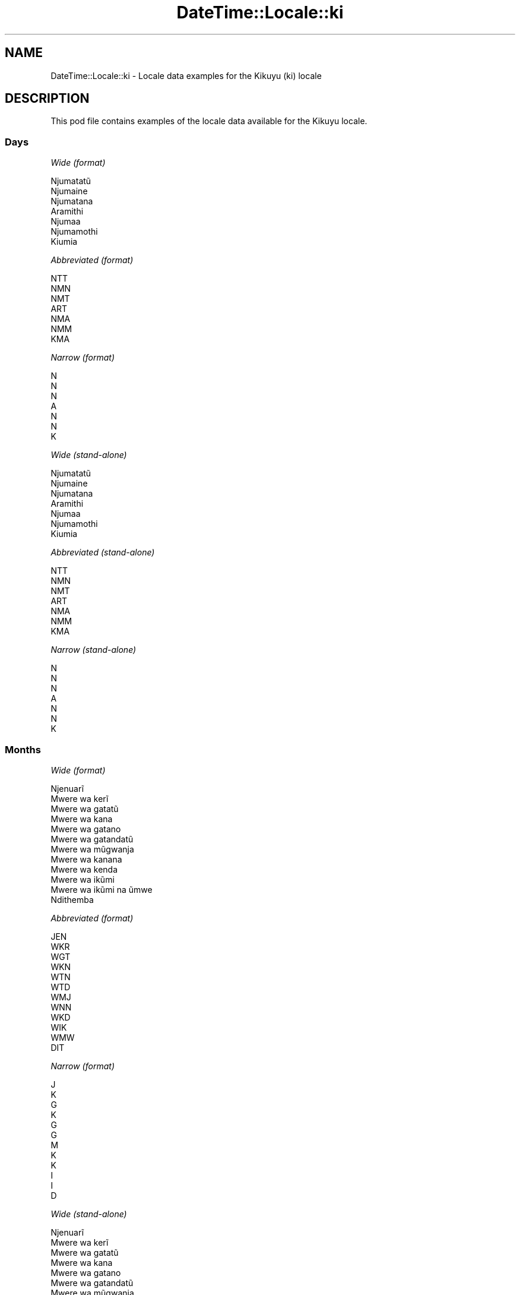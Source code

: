 .\" Automatically generated by Pod::Man 4.10 (Pod::Simple 3.35)
.\"
.\" Standard preamble:
.\" ========================================================================
.de Sp \" Vertical space (when we can't use .PP)
.if t .sp .5v
.if n .sp
..
.de Vb \" Begin verbatim text
.ft CW
.nf
.ne \\$1
..
.de Ve \" End verbatim text
.ft R
.fi
..
.\" Set up some character translations and predefined strings.  \*(-- will
.\" give an unbreakable dash, \*(PI will give pi, \*(L" will give a left
.\" double quote, and \*(R" will give a right double quote.  \*(C+ will
.\" give a nicer C++.  Capital omega is used to do unbreakable dashes and
.\" therefore won't be available.  \*(C` and \*(C' expand to `' in nroff,
.\" nothing in troff, for use with C<>.
.tr \(*W-
.ds C+ C\v'-.1v'\h'-1p'\s-2+\h'-1p'+\s0\v'.1v'\h'-1p'
.ie n \{\
.    ds -- \(*W-
.    ds PI pi
.    if (\n(.H=4u)&(1m=24u) .ds -- \(*W\h'-12u'\(*W\h'-12u'-\" diablo 10 pitch
.    if (\n(.H=4u)&(1m=20u) .ds -- \(*W\h'-12u'\(*W\h'-8u'-\"  diablo 12 pitch
.    ds L" ""
.    ds R" ""
.    ds C` ""
.    ds C' ""
'br\}
.el\{\
.    ds -- \|\(em\|
.    ds PI \(*p
.    ds L" ``
.    ds R" ''
.    ds C`
.    ds C'
'br\}
.\"
.\" Escape single quotes in literal strings from groff's Unicode transform.
.ie \n(.g .ds Aq \(aq
.el       .ds Aq '
.\"
.\" If the F register is >0, we'll generate index entries on stderr for
.\" titles (.TH), headers (.SH), subsections (.SS), items (.Ip), and index
.\" entries marked with X<> in POD.  Of course, you'll have to process the
.\" output yourself in some meaningful fashion.
.\"
.\" Avoid warning from groff about undefined register 'F'.
.de IX
..
.nr rF 0
.if \n(.g .if rF .nr rF 1
.if (\n(rF:(\n(.g==0)) \{\
.    if \nF \{\
.        de IX
.        tm Index:\\$1\t\\n%\t"\\$2"
..
.        if !\nF==2 \{\
.            nr % 0
.            nr F 2
.        \}
.    \}
.\}
.rr rF
.\" ========================================================================
.\"
.IX Title "DateTime::Locale::ki 3"
.TH DateTime::Locale::ki 3 "2019-10-09" "perl v5.28.2" "User Contributed Perl Documentation"
.\" For nroff, turn off justification.  Always turn off hyphenation; it makes
.\" way too many mistakes in technical documents.
.if n .ad l
.nh
.SH "NAME"
DateTime::Locale::ki \- Locale data examples for the Kikuyu (ki) locale
.SH "DESCRIPTION"
.IX Header "DESCRIPTION"
This pod file contains examples of the locale data available for the
Kikuyu locale.
.SS "Days"
.IX Subsection "Days"
\fIWide (format)\fR
.IX Subsection "Wide (format)"
.PP
.Vb 7
\&  Njumatatũ
\&  Njumaine
\&  Njumatana
\&  Aramithi
\&  Njumaa
\&  Njumamothi
\&  Kiumia
.Ve
.PP
\fIAbbreviated (format)\fR
.IX Subsection "Abbreviated (format)"
.PP
.Vb 7
\&  NTT
\&  NMN
\&  NMT
\&  ART
\&  NMA
\&  NMM
\&  KMA
.Ve
.PP
\fINarrow (format)\fR
.IX Subsection "Narrow (format)"
.PP
.Vb 7
\&  N
\&  N
\&  N
\&  A
\&  N
\&  N
\&  K
.Ve
.PP
\fIWide (stand-alone)\fR
.IX Subsection "Wide (stand-alone)"
.PP
.Vb 7
\&  Njumatatũ
\&  Njumaine
\&  Njumatana
\&  Aramithi
\&  Njumaa
\&  Njumamothi
\&  Kiumia
.Ve
.PP
\fIAbbreviated (stand-alone)\fR
.IX Subsection "Abbreviated (stand-alone)"
.PP
.Vb 7
\&  NTT
\&  NMN
\&  NMT
\&  ART
\&  NMA
\&  NMM
\&  KMA
.Ve
.PP
\fINarrow (stand-alone)\fR
.IX Subsection "Narrow (stand-alone)"
.PP
.Vb 7
\&  N
\&  N
\&  N
\&  A
\&  N
\&  N
\&  K
.Ve
.SS "Months"
.IX Subsection "Months"
\fIWide (format)\fR
.IX Subsection "Wide (format)"
.PP
.Vb 12
\&  Njenuarĩ
\&  Mwere wa kerĩ
\&  Mwere wa gatatũ
\&  Mwere wa kana
\&  Mwere wa gatano
\&  Mwere wa gatandatũ
\&  Mwere wa mũgwanja
\&  Mwere wa kanana
\&  Mwere wa kenda
\&  Mwere wa ikũmi
\&  Mwere wa ikũmi na ũmwe
\&  Ndithemba
.Ve
.PP
\fIAbbreviated (format)\fR
.IX Subsection "Abbreviated (format)"
.PP
.Vb 12
\&  JEN
\&  WKR
\&  WGT
\&  WKN
\&  WTN
\&  WTD
\&  WMJ
\&  WNN
\&  WKD
\&  WIK
\&  WMW
\&  DIT
.Ve
.PP
\fINarrow (format)\fR
.IX Subsection "Narrow (format)"
.PP
.Vb 12
\&  J
\&  K
\&  G
\&  K
\&  G
\&  G
\&  M
\&  K
\&  K
\&  I
\&  I
\&  D
.Ve
.PP
\fIWide (stand-alone)\fR
.IX Subsection "Wide (stand-alone)"
.PP
.Vb 12
\&  Njenuarĩ
\&  Mwere wa kerĩ
\&  Mwere wa gatatũ
\&  Mwere wa kana
\&  Mwere wa gatano
\&  Mwere wa gatandatũ
\&  Mwere wa mũgwanja
\&  Mwere wa kanana
\&  Mwere wa kenda
\&  Mwere wa ikũmi
\&  Mwere wa ikũmi na ũmwe
\&  Ndithemba
.Ve
.PP
\fIAbbreviated (stand-alone)\fR
.IX Subsection "Abbreviated (stand-alone)"
.PP
.Vb 12
\&  JEN
\&  WKR
\&  WGT
\&  WKN
\&  WTN
\&  WTD
\&  WMJ
\&  WNN
\&  WKD
\&  WIK
\&  WMW
\&  DIT
.Ve
.PP
\fINarrow (stand-alone)\fR
.IX Subsection "Narrow (stand-alone)"
.PP
.Vb 12
\&  J
\&  K
\&  G
\&  K
\&  G
\&  G
\&  M
\&  K
\&  K
\&  I
\&  I
\&  D
.Ve
.SS "Quarters"
.IX Subsection "Quarters"
\fIWide (format)\fR
.IX Subsection "Wide (format)"
.PP
.Vb 4
\&  Robo ya mbere
\&  Robo ya kerĩ
\&  Robo ya gatatũ
\&  Robo ya kana
.Ve
.PP
\fIAbbreviated (format)\fR
.IX Subsection "Abbreviated (format)"
.PP
.Vb 4
\&  R1
\&  R2
\&  R3
\&  R4
.Ve
.PP
\fINarrow (format)\fR
.IX Subsection "Narrow (format)"
.PP
.Vb 4
\&  1
\&  2
\&  3
\&  4
.Ve
.PP
\fIWide (stand-alone)\fR
.IX Subsection "Wide (stand-alone)"
.PP
.Vb 4
\&  Robo ya mbere
\&  Robo ya kerĩ
\&  Robo ya gatatũ
\&  Robo ya kana
.Ve
.PP
\fIAbbreviated (stand-alone)\fR
.IX Subsection "Abbreviated (stand-alone)"
.PP
.Vb 4
\&  R1
\&  R2
\&  R3
\&  R4
.Ve
.PP
\fINarrow (stand-alone)\fR
.IX Subsection "Narrow (stand-alone)"
.PP
.Vb 4
\&  1
\&  2
\&  3
\&  4
.Ve
.SS "Eras"
.IX Subsection "Eras"
\fIWide (format)\fR
.IX Subsection "Wide (format)"
.PP
.Vb 2
\&  Mbere ya Kristo
\&  Thutha wa Kristo
.Ve
.PP
\fIAbbreviated (format)\fR
.IX Subsection "Abbreviated (format)"
.PP
.Vb 2
\&  MK
\&  TK
.Ve
.PP
\fINarrow (format)\fR
.IX Subsection "Narrow (format)"
.PP
.Vb 2
\&  MK
\&  TK
.Ve
.SS "Date Formats"
.IX Subsection "Date Formats"
\fIFull\fR
.IX Subsection "Full"
.PP
.Vb 3
\&   2008\-02\-05T18:30:30 = Njumaine, 5 Mwere wa kerĩ 2008
\&   1995\-12\-22T09:05:02 = Njumaa, 22 Ndithemba 1995
\&  \-0010\-09\-15T04:44:23 = Njumamothi, 15 Mwere wa kenda \-10
.Ve
.PP
\fILong\fR
.IX Subsection "Long"
.PP
.Vb 3
\&   2008\-02\-05T18:30:30 = 5 Mwere wa kerĩ 2008
\&   1995\-12\-22T09:05:02 = 22 Ndithemba 1995
\&  \-0010\-09\-15T04:44:23 = 15 Mwere wa kenda \-10
.Ve
.PP
\fIMedium\fR
.IX Subsection "Medium"
.PP
.Vb 3
\&   2008\-02\-05T18:30:30 = 5 WKR 2008
\&   1995\-12\-22T09:05:02 = 22 DIT 1995
\&  \-0010\-09\-15T04:44:23 = 15 WKD \-10
.Ve
.PP
\fIShort\fR
.IX Subsection "Short"
.PP
.Vb 3
\&   2008\-02\-05T18:30:30 = 05/02/2008
\&   1995\-12\-22T09:05:02 = 22/12/1995
\&  \-0010\-09\-15T04:44:23 = 15/09/\-10
.Ve
.SS "Time Formats"
.IX Subsection "Time Formats"
\fIFull\fR
.IX Subsection "Full"
.PP
.Vb 3
\&   2008\-02\-05T18:30:30 = 18:30:30 UTC
\&   1995\-12\-22T09:05:02 = 09:05:02 UTC
\&  \-0010\-09\-15T04:44:23 = 04:44:23 UTC
.Ve
.PP
\fILong\fR
.IX Subsection "Long"
.PP
.Vb 3
\&   2008\-02\-05T18:30:30 = 18:30:30 UTC
\&   1995\-12\-22T09:05:02 = 09:05:02 UTC
\&  \-0010\-09\-15T04:44:23 = 04:44:23 UTC
.Ve
.PP
\fIMedium\fR
.IX Subsection "Medium"
.PP
.Vb 3
\&   2008\-02\-05T18:30:30 = 18:30:30
\&   1995\-12\-22T09:05:02 = 09:05:02
\&  \-0010\-09\-15T04:44:23 = 04:44:23
.Ve
.PP
\fIShort\fR
.IX Subsection "Short"
.PP
.Vb 3
\&   2008\-02\-05T18:30:30 = 18:30
\&   1995\-12\-22T09:05:02 = 09:05
\&  \-0010\-09\-15T04:44:23 = 04:44
.Ve
.SS "Datetime Formats"
.IX Subsection "Datetime Formats"
\fIFull\fR
.IX Subsection "Full"
.PP
.Vb 3
\&   2008\-02\-05T18:30:30 = Njumaine, 5 Mwere wa kerĩ 2008 18:30:30 UTC
\&   1995\-12\-22T09:05:02 = Njumaa, 22 Ndithemba 1995 09:05:02 UTC
\&  \-0010\-09\-15T04:44:23 = Njumamothi, 15 Mwere wa kenda \-10 04:44:23 UTC
.Ve
.PP
\fILong\fR
.IX Subsection "Long"
.PP
.Vb 3
\&   2008\-02\-05T18:30:30 = 5 Mwere wa kerĩ 2008 18:30:30 UTC
\&   1995\-12\-22T09:05:02 = 22 Ndithemba 1995 09:05:02 UTC
\&  \-0010\-09\-15T04:44:23 = 15 Mwere wa kenda \-10 04:44:23 UTC
.Ve
.PP
\fIMedium\fR
.IX Subsection "Medium"
.PP
.Vb 3
\&   2008\-02\-05T18:30:30 = 5 WKR 2008 18:30:30
\&   1995\-12\-22T09:05:02 = 22 DIT 1995 09:05:02
\&  \-0010\-09\-15T04:44:23 = 15 WKD \-10 04:44:23
.Ve
.PP
\fIShort\fR
.IX Subsection "Short"
.PP
.Vb 3
\&   2008\-02\-05T18:30:30 = 05/02/2008 18:30
\&   1995\-12\-22T09:05:02 = 22/12/1995 09:05
\&  \-0010\-09\-15T04:44:23 = 15/09/\-10 04:44
.Ve
.SS "Available Formats"
.IX Subsection "Available Formats"
\fIBh (h B)\fR
.IX Subsection "Bh (h B)"
.PP
.Vb 3
\&   2008\-02\-05T18:30:30 = 6 B
\&   1995\-12\-22T09:05:02 = 9 B
\&  \-0010\-09\-15T04:44:23 = 4 B
.Ve
.PP
\fIBhm (h:mm B)\fR
.IX Subsection "Bhm (h:mm B)"
.PP
.Vb 3
\&   2008\-02\-05T18:30:30 = 6:30 B
\&   1995\-12\-22T09:05:02 = 9:05 B
\&  \-0010\-09\-15T04:44:23 = 4:44 B
.Ve
.PP
\fIBhms (h:mm:ss B)\fR
.IX Subsection "Bhms (h:mm:ss B)"
.PP
.Vb 3
\&   2008\-02\-05T18:30:30 = 6:30:30 B
\&   1995\-12\-22T09:05:02 = 9:05:02 B
\&  \-0010\-09\-15T04:44:23 = 4:44:23 B
.Ve
.PP
\fIE (ccc)\fR
.IX Subsection "E (ccc)"
.PP
.Vb 3
\&   2008\-02\-05T18:30:30 = NMN
\&   1995\-12\-22T09:05:02 = NMA
\&  \-0010\-09\-15T04:44:23 = NMM
.Ve
.PP
\fIEBhm (E h:mm B)\fR
.IX Subsection "EBhm (E h:mm B)"
.PP
.Vb 3
\&   2008\-02\-05T18:30:30 = NMN 6:30 B
\&   1995\-12\-22T09:05:02 = NMA 9:05 B
\&  \-0010\-09\-15T04:44:23 = NMM 4:44 B
.Ve
.PP
\fIEBhms (E h:mm:ss B)\fR
.IX Subsection "EBhms (E h:mm:ss B)"
.PP
.Vb 3
\&   2008\-02\-05T18:30:30 = NMN 6:30:30 B
\&   1995\-12\-22T09:05:02 = NMA 9:05:02 B
\&  \-0010\-09\-15T04:44:23 = NMM 4:44:23 B
.Ve
.PP
\fIEHm (E HH:mm)\fR
.IX Subsection "EHm (E HH:mm)"
.PP
.Vb 3
\&   2008\-02\-05T18:30:30 = NMN 18:30
\&   1995\-12\-22T09:05:02 = NMA 09:05
\&  \-0010\-09\-15T04:44:23 = NMM 04:44
.Ve
.PP
\fIEHms (E HH:mm:ss)\fR
.IX Subsection "EHms (E HH:mm:ss)"
.PP
.Vb 3
\&   2008\-02\-05T18:30:30 = NMN 18:30:30
\&   1995\-12\-22T09:05:02 = NMA 09:05:02
\&  \-0010\-09\-15T04:44:23 = NMM 04:44:23
.Ve
.PP
\fIEd (d, E)\fR
.IX Subsection "Ed (d, E)"
.PP
.Vb 3
\&   2008\-02\-05T18:30:30 = 5, NMN
\&   1995\-12\-22T09:05:02 = 22, NMA
\&  \-0010\-09\-15T04:44:23 = 15, NMM
.Ve
.PP
\fIEhm (E h:mm a)\fR
.IX Subsection "Ehm (E h:mm a)"
.PP
.Vb 3
\&   2008\-02\-05T18:30:30 = NMN 6:30 Hwaĩ\-inĩ
\&   1995\-12\-22T09:05:02 = NMA 9:05 Kiroko
\&  \-0010\-09\-15T04:44:23 = NMM 4:44 Kiroko
.Ve
.PP
\fIEhms (E h:mm:ss a)\fR
.IX Subsection "Ehms (E h:mm:ss a)"
.PP
.Vb 3
\&   2008\-02\-05T18:30:30 = NMN 6:30:30 Hwaĩ\-inĩ
\&   1995\-12\-22T09:05:02 = NMA 9:05:02 Kiroko
\&  \-0010\-09\-15T04:44:23 = NMM 4:44:23 Kiroko
.Ve
.PP
\fIGy (G y)\fR
.IX Subsection "Gy (G y)"
.PP
.Vb 3
\&   2008\-02\-05T18:30:30 = TK 2008
\&   1995\-12\-22T09:05:02 = TK 1995
\&  \-0010\-09\-15T04:44:23 = MK \-10
.Ve
.PP
\fIGyMMM (G y \s-1MMM\s0)\fR
.IX Subsection "GyMMM (G y MMM)"
.PP
.Vb 3
\&   2008\-02\-05T18:30:30 = TK 2008 WKR
\&   1995\-12\-22T09:05:02 = TK 1995 DIT
\&  \-0010\-09\-15T04:44:23 = MK \-10 WKD
.Ve
.PP
\fIGyMMMEd (G y \s-1MMM\s0 d, E)\fR
.IX Subsection "GyMMMEd (G y MMM d, E)"
.PP
.Vb 3
\&   2008\-02\-05T18:30:30 = TK 2008 WKR 5, NMN
\&   1995\-12\-22T09:05:02 = TK 1995 DIT 22, NMA
\&  \-0010\-09\-15T04:44:23 = MK \-10 WKD 15, NMM
.Ve
.PP
\fIGyMMMd (G y \s-1MMM\s0 d)\fR
.IX Subsection "GyMMMd (G y MMM d)"
.PP
.Vb 3
\&   2008\-02\-05T18:30:30 = TK 2008 WKR 5
\&   1995\-12\-22T09:05:02 = TK 1995 DIT 22
\&  \-0010\-09\-15T04:44:23 = MK \-10 WKD 15
.Ve
.PP
\fIH (\s-1HH\s0)\fR
.IX Subsection "H (HH)"
.PP
.Vb 3
\&   2008\-02\-05T18:30:30 = 18
\&   1995\-12\-22T09:05:02 = 09
\&  \-0010\-09\-15T04:44:23 = 04
.Ve
.PP
\fIHm (HH:mm)\fR
.IX Subsection "Hm (HH:mm)"
.PP
.Vb 3
\&   2008\-02\-05T18:30:30 = 18:30
\&   1995\-12\-22T09:05:02 = 09:05
\&  \-0010\-09\-15T04:44:23 = 04:44
.Ve
.PP
\fIHms (HH:mm:ss)\fR
.IX Subsection "Hms (HH:mm:ss)"
.PP
.Vb 3
\&   2008\-02\-05T18:30:30 = 18:30:30
\&   1995\-12\-22T09:05:02 = 09:05:02
\&  \-0010\-09\-15T04:44:23 = 04:44:23
.Ve
.PP
\fIHmsv (HH:mm:ss v)\fR
.IX Subsection "Hmsv (HH:mm:ss v)"
.PP
.Vb 3
\&   2008\-02\-05T18:30:30 = 18:30:30 UTC
\&   1995\-12\-22T09:05:02 = 09:05:02 UTC
\&  \-0010\-09\-15T04:44:23 = 04:44:23 UTC
.Ve
.PP
\fIHmv (HH:mm v)\fR
.IX Subsection "Hmv (HH:mm v)"
.PP
.Vb 3
\&   2008\-02\-05T18:30:30 = 18:30 UTC
\&   1995\-12\-22T09:05:02 = 09:05 UTC
\&  \-0010\-09\-15T04:44:23 = 04:44 UTC
.Ve
.PP
\fIM (L)\fR
.IX Subsection "M (L)"
.PP
.Vb 3
\&   2008\-02\-05T18:30:30 = 2
\&   1995\-12\-22T09:05:02 = 12
\&  \-0010\-09\-15T04:44:23 = 9
.Ve
.PP
\fIMEd (E, M/d)\fR
.IX Subsection "MEd (E, M/d)"
.PP
.Vb 3
\&   2008\-02\-05T18:30:30 = NMN, 2/5
\&   1995\-12\-22T09:05:02 = NMA, 12/22
\&  \-0010\-09\-15T04:44:23 = NMM, 9/15
.Ve
.PP
\fI\s-1MMM\s0 (\s-1LLL\s0)\fR
.IX Subsection "MMM (LLL)"
.PP
.Vb 3
\&   2008\-02\-05T18:30:30 = WKR
\&   1995\-12\-22T09:05:02 = DIT
\&  \-0010\-09\-15T04:44:23 = WKD
.Ve
.PP
\fIMMMEd (E, \s-1MMM\s0 d)\fR
.IX Subsection "MMMEd (E, MMM d)"
.PP
.Vb 3
\&   2008\-02\-05T18:30:30 = NMN, WKR 5
\&   1995\-12\-22T09:05:02 = NMA, DIT 22
\&  \-0010\-09\-15T04:44:23 = NMM, WKD 15
.Ve
.PP
\fIMMMMEd (E, \s-1MMMM\s0 d)\fR
.IX Subsection "MMMMEd (E, MMMM d)"
.PP
.Vb 3
\&   2008\-02\-05T18:30:30 = NMN, Mwere wa kerĩ 5
\&   1995\-12\-22T09:05:02 = NMA, Ndithemba 22
\&  \-0010\-09\-15T04:44:23 = NMM, Mwere wa kenda 15
.Ve
.PP
\fIMMMMW-count-other ('week' W 'of' \s-1MMMM\s0)\fR
.IX Subsection "MMMMW-count-other ('week' W 'of' MMMM)"
.PP
.Vb 3
\&   2008\-02\-05T18:30:30 = week 1 of Mwere wa kerĩ
\&   1995\-12\-22T09:05:02 = week 3 of Ndithemba
\&  \-0010\-09\-15T04:44:23 = week 2 of Mwere wa kenda
.Ve
.PP
\fIMMMMd (\s-1MMMM\s0 d)\fR
.IX Subsection "MMMMd (MMMM d)"
.PP
.Vb 3
\&   2008\-02\-05T18:30:30 = Mwere wa kerĩ 5
\&   1995\-12\-22T09:05:02 = Ndithemba 22
\&  \-0010\-09\-15T04:44:23 = Mwere wa kenda 15
.Ve
.PP
\fIMMMd (\s-1MMM\s0 d)\fR
.IX Subsection "MMMd (MMM d)"
.PP
.Vb 3
\&   2008\-02\-05T18:30:30 = WKR 5
\&   1995\-12\-22T09:05:02 = DIT 22
\&  \-0010\-09\-15T04:44:23 = WKD 15
.Ve
.PP
\fIMd (M/d)\fR
.IX Subsection "Md (M/d)"
.PP
.Vb 3
\&   2008\-02\-05T18:30:30 = 2/5
\&   1995\-12\-22T09:05:02 = 12/22
\&  \-0010\-09\-15T04:44:23 = 9/15
.Ve
.PP
\fId (d)\fR
.IX Subsection "d (d)"
.PP
.Vb 3
\&   2008\-02\-05T18:30:30 = 5
\&   1995\-12\-22T09:05:02 = 22
\&  \-0010\-09\-15T04:44:23 = 15
.Ve
.PP
\fIh (h a)\fR
.IX Subsection "h (h a)"
.PP
.Vb 3
\&   2008\-02\-05T18:30:30 = 6 Hwaĩ\-inĩ
\&   1995\-12\-22T09:05:02 = 9 Kiroko
\&  \-0010\-09\-15T04:44:23 = 4 Kiroko
.Ve
.PP
\fIhm (h:mm a)\fR
.IX Subsection "hm (h:mm a)"
.PP
.Vb 3
\&   2008\-02\-05T18:30:30 = 6:30 Hwaĩ\-inĩ
\&   1995\-12\-22T09:05:02 = 9:05 Kiroko
\&  \-0010\-09\-15T04:44:23 = 4:44 Kiroko
.Ve
.PP
\fIhms (h:mm:ss a)\fR
.IX Subsection "hms (h:mm:ss a)"
.PP
.Vb 3
\&   2008\-02\-05T18:30:30 = 6:30:30 Hwaĩ\-inĩ
\&   1995\-12\-22T09:05:02 = 9:05:02 Kiroko
\&  \-0010\-09\-15T04:44:23 = 4:44:23 Kiroko
.Ve
.PP
\fIhmsv (h:mm:ss a v)\fR
.IX Subsection "hmsv (h:mm:ss a v)"
.PP
.Vb 3
\&   2008\-02\-05T18:30:30 = 6:30:30 Hwaĩ\-inĩ UTC
\&   1995\-12\-22T09:05:02 = 9:05:02 Kiroko UTC
\&  \-0010\-09\-15T04:44:23 = 4:44:23 Kiroko UTC
.Ve
.PP
\fIhmv (h:mm a v)\fR
.IX Subsection "hmv (h:mm a v)"
.PP
.Vb 3
\&   2008\-02\-05T18:30:30 = 6:30 Hwaĩ\-inĩ UTC
\&   1995\-12\-22T09:05:02 = 9:05 Kiroko UTC
\&  \-0010\-09\-15T04:44:23 = 4:44 Kiroko UTC
.Ve
.PP
\fIms (mm:ss)\fR
.IX Subsection "ms (mm:ss)"
.PP
.Vb 3
\&   2008\-02\-05T18:30:30 = 30:30
\&   1995\-12\-22T09:05:02 = 05:02
\&  \-0010\-09\-15T04:44:23 = 44:23
.Ve
.PP
\fIy (y)\fR
.IX Subsection "y (y)"
.PP
.Vb 3
\&   2008\-02\-05T18:30:30 = 2008
\&   1995\-12\-22T09:05:02 = 1995
\&  \-0010\-09\-15T04:44:23 = \-10
.Ve
.PP
\fIyM (M/y)\fR
.IX Subsection "yM (M/y)"
.PP
.Vb 3
\&   2008\-02\-05T18:30:30 = 2/2008
\&   1995\-12\-22T09:05:02 = 12/1995
\&  \-0010\-09\-15T04:44:23 = 9/\-10
.Ve
.PP
\fIyMEd (E, M/d/y)\fR
.IX Subsection "yMEd (E, M/d/y)"
.PP
.Vb 3
\&   2008\-02\-05T18:30:30 = NMN, 2/5/2008
\&   1995\-12\-22T09:05:02 = NMA, 12/22/1995
\&  \-0010\-09\-15T04:44:23 = NMM, 9/15/\-10
.Ve
.PP
\fIyMMM (\s-1MMM\s0 y)\fR
.IX Subsection "yMMM (MMM y)"
.PP
.Vb 3
\&   2008\-02\-05T18:30:30 = WKR 2008
\&   1995\-12\-22T09:05:02 = DIT 1995
\&  \-0010\-09\-15T04:44:23 = WKD \-10
.Ve
.PP
\fIyMMMEd (E, \s-1MMM\s0 d, y)\fR
.IX Subsection "yMMMEd (E, MMM d, y)"
.PP
.Vb 3
\&   2008\-02\-05T18:30:30 = NMN, WKR 5, 2008
\&   1995\-12\-22T09:05:02 = NMA, DIT 22, 1995
\&  \-0010\-09\-15T04:44:23 = NMM, WKD 15, \-10
.Ve
.PP
\fIyMMMM (\s-1MMMM\s0 y)\fR
.IX Subsection "yMMMM (MMMM y)"
.PP
.Vb 3
\&   2008\-02\-05T18:30:30 = Mwere wa kerĩ 2008
\&   1995\-12\-22T09:05:02 = Ndithemba 1995
\&  \-0010\-09\-15T04:44:23 = Mwere wa kenda \-10
.Ve
.PP
\fIyMMMd (y \s-1MMM\s0 d)\fR
.IX Subsection "yMMMd (y MMM d)"
.PP
.Vb 3
\&   2008\-02\-05T18:30:30 = 2008 WKR 5
\&   1995\-12\-22T09:05:02 = 1995 DIT 22
\&  \-0010\-09\-15T04:44:23 = \-10 WKD 15
.Ve
.PP
\fIyMd (y\-MM-dd)\fR
.IX Subsection "yMd (y-MM-dd)"
.PP
.Vb 3
\&   2008\-02\-05T18:30:30 = 2008\-02\-05
\&   1995\-12\-22T09:05:02 = 1995\-12\-22
\&  \-0010\-09\-15T04:44:23 = \-10\-09\-15
.Ve
.PP
\fIyQQQ (\s-1QQQ\s0 y)\fR
.IX Subsection "yQQQ (QQQ y)"
.PP
.Vb 3
\&   2008\-02\-05T18:30:30 = R1 2008
\&   1995\-12\-22T09:05:02 = R4 1995
\&  \-0010\-09\-15T04:44:23 = R3 \-10
.Ve
.PP
\fIyQQQQ (\s-1QQQQ\s0 y)\fR
.IX Subsection "yQQQQ (QQQQ y)"
.PP
.Vb 3
\&   2008\-02\-05T18:30:30 = Robo ya mbere 2008
\&   1995\-12\-22T09:05:02 = Robo ya kana 1995
\&  \-0010\-09\-15T04:44:23 = Robo ya gatatũ \-10
.Ve
.PP
\fIyw-count-other ('week' w 'of' Y)\fR
.IX Subsection "yw-count-other ('week' w 'of' Y)"
.PP
.Vb 3
\&   2008\-02\-05T18:30:30 = week 6 of 2008
\&   1995\-12\-22T09:05:02 = week 51 of 1995
\&  \-0010\-09\-15T04:44:23 = week 37 of \-10
.Ve
.SS "Miscellaneous"
.IX Subsection "Miscellaneous"
\fIPrefers 24 hour time?\fR
.IX Subsection "Prefers 24 hour time?"
.PP
Yes
.PP
\fILocal first day of the week\fR
.IX Subsection "Local first day of the week"
.PP
1 (Njumatatũ)
.SH "SUPPORT"
.IX Header "SUPPORT"
See DateTime::Locale.
